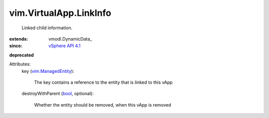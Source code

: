 
vim.VirtualApp.LinkInfo
=======================
  Linked child information.
:extends: vmodl.DynamicData_
:since: `vSphere API 4.1 <vim/version.rst#vimversionversion6>`_
**deprecated**


Attributes:
    key (`vim.ManagedEntity <vim/ManagedEntity.rst>`_):

       The key contains a reference to the entity that is linked to this vApp
    destroyWithParent (`bool <https://docs.python.org/2/library/stdtypes.html>`_, optional):

       Whether the entity should be removed, when this vApp is removed
